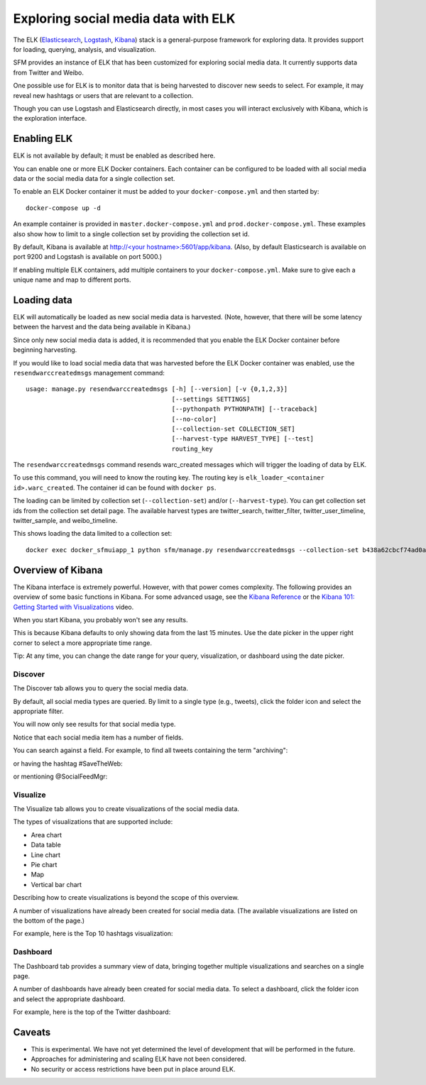 ======================================
 Exploring social media data with ELK
======================================

The ELK (`Elasticsearch <https://www.elastic.co/products/elasticsearch>`_, `Logstash <https://www.elastic.co/products/logstash>`_,
`Kibana <https://www.elastic.co/products/kibana>`_) stack is a general-purpose framework for exploring data. It
provides support for loading, querying, analysis, and visualization.

SFM provides an instance of ELK that has been customized for exploring social media data. It currently supports data from
Twitter and Weibo.

One possible use for ELK is to monitor data that is being harvested to discover new seeds to select.
For example, it may reveal new hashtags or users that are relevant to a collection.

Though you can use Logstash and Elasticsearch directly, in most cases you will interact exclusively with Kibana,
which is the exploration interface.

--------------
 Enabling ELK
--------------
ELK is not available by default; it must be enabled as described here.

You can enable one or more ELK Docker containers. Each container can be configured to be loaded with all social
media data or the social media data for a single collection set.

To enable an ELK Docker container it must be added to your ``docker-compose.yml`` and then started by::

    docker-compose up -d

An example container is provided in ``master.docker-compose.yml`` and ``prod.docker-compose.yml``. These examples
also show how to limit to a single collection set by providing the collection set id.

By default, Kibana is available at `http://<your hostname>:5601/app/kibana <http://localhost:5601/app/kibana>`_. (Also,
by default Elasticsearch is available on port 9200 and Logstash is available on port 5000.)

If enabling multiple ELK containers, add multiple containers to your ``docker-compose.yml``. Make sure to give each a
unique name and map to different ports.

--------------
 Loading data
--------------

ELK will automatically be loaded as new social media data is harvested. (Note, however, that there will be some latency
between the harvest and the data being available in Kibana.)

Since only new social media data is added, it is recommended that you enable the ELK Docker container before beginning
harvesting.

If you would like to load social media data that was harvested before the ELK Docker container was enabled, use the
``resendwarccreatedmsgs`` management command::

    usage: manage.py resendwarccreatedmsgs [-h] [--version] [-v {0,1,2,3}]
                                           [--settings SETTINGS]
                                           [--pythonpath PYTHONPATH] [--traceback]
                                           [--no-color]
                                           [--collection-set COLLECTION_SET]
                                           [--harvest-type HARVEST_TYPE] [--test]
                                           routing_key

The ``resendwarccreatedmsgs`` command resends warc_created messages which will trigger the loading of data by ELK.

To use this command, you will need to know the routing key. The routing key is ``elk_loader_<container id>.warc_created``.
The container id can be found with ``docker ps``.

The loading can be limited by collection set (``--collection-set``) and/or (``--harvest-type``). You can get collection
set ids from the collection set detail page. The available harvest types are twitter_search, twitter_filter,
twitter_user_timeline, twitter_sample, and weibo_timeline.

This shows loading the data limited to a collection set::

    docker exec docker_sfmuiapp_1 python sfm/manage.py resendwarccreatedmsgs --collection-set b438a62cbcf74ad0adc09be3b07f039e elk_loader_26ce21fa2e43.warc_created


--------------------
 Overview of Kibana
--------------------

The Kibana interface is extremely powerful. However, with that power comes complexity.
The following provides an overview of some basic functions in Kibana.  For some advanced
usage, see the `Kibana Reference <https://www.elastic.co/guide/en/kibana/current/index.html>`_ or the `Kibana 101: Getting Started with Visualizations <https://www.elastic.co/webinars/kibana-101-get-started-with-visualizations>`_ video.

When you start Kibana, you probably won't see any results.

.. image:: images/exploring/no_results.png

This is because Kibana defaults to only showing data from the last 15 minutes. Use the
date picker in the upper right corner to select a more appropriate time range.

.. image:: images/exploring/date_picker.png

Tip: At any time, you can change the date range for your query, visualization, or dashboard
using the date picker.

Discover
========

The Discover tab allows you to query the social media data.

.. image:: images/exploring/discover.png

By default, all social media types are queried. By limit to a single type (e.g., tweets),
click the folder icon and select the appropriate filter.

.. image:: images/exploring/filter.png

You will now only see results for that social media type.

.. image:: images/exploring/results.png

Notice that each social media item has a number of fields.

.. image:: images/exploring/single_result.png

You can search against a field. For example, to find all tweets containing the term "archiving":

.. image:: images/exploring/search_text.png

or having the hashtag #SaveTheWeb:

.. image:: images/exploring/search_hashtag.png

or mentioning @SocialFeedMgr:

.. image:: images/exploring/search_user_mention.png

Visualize
=========

The Visualize tab allows you to create visualizations of the social media data.

.. image:: images/exploring/visualize.png

The types of visualizations that are supported include:

* Area chart
* Data table
* Line chart
* Pie chart
* Map
* Vertical bar chart

Describing how to create visualizations is beyond the scope of this overview.

A number of visualizations have already been created for social media data. (The available
visualizations are listed on the bottom of the page.)

For example, here is the Top 10 hashtags visualization:

.. image:: images/exploring/top_hashtags_viz.png

Dashboard
=========

The Dashboard tab provides a summary view of data, bringing together multiple visualizations
and searches on a single page.

.. image:: images/exploring/dashboard.png

A number of dashboards have already been created for social media data. To select a dashboard,
click the folder icon and select the appropriate dashboard.

.. image:: images/exploring/pick_dashboard.png

For example, here is the top of the Twitter dashboard:

.. image:: images/exploring/twitter_dashboard.png


---------
 Caveats
---------
* This is experimental. We have not yet determined the level of development that will be performed in
  the future.
* Approaches for administering and scaling ELK have not been considered.
* No security or access restrictions have been put in place around ELK.

